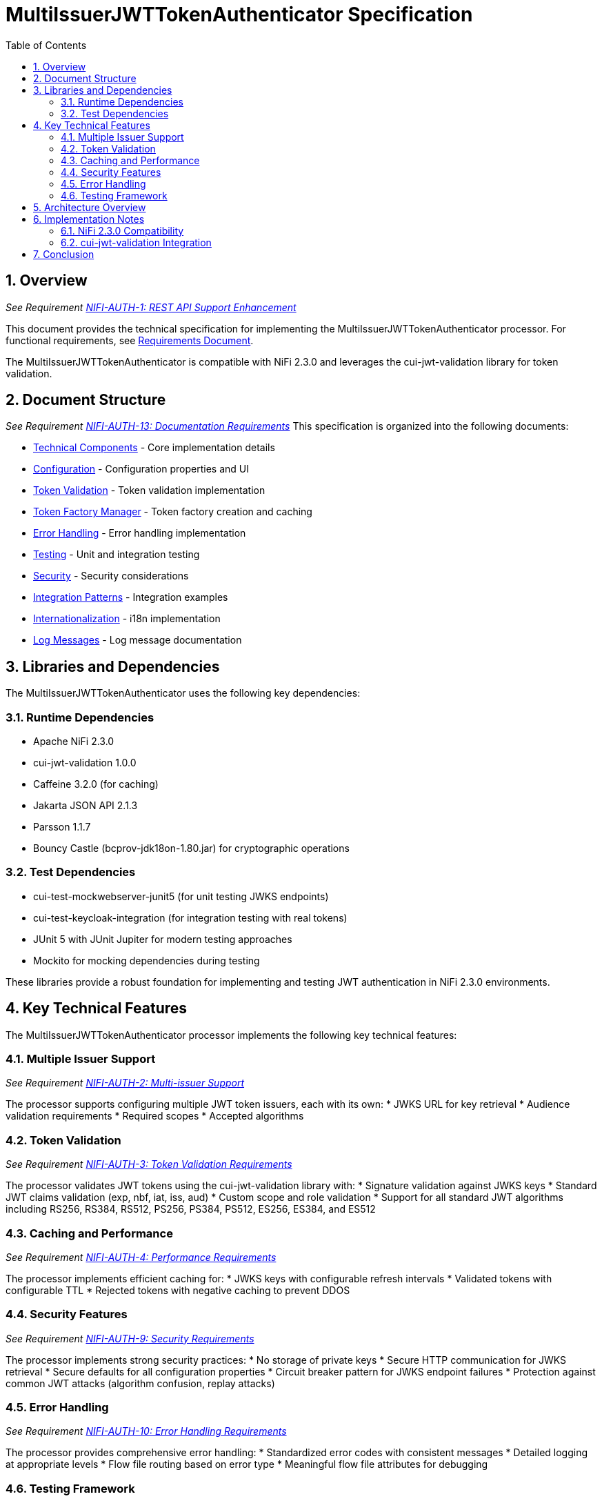 = MultiIssuerJWTTokenAuthenticator Specification
:toc:
:toclevels: 3
:toc-title: Table of Contents
:sectnums:

== Overview
_See Requirement link:Requirements.adoc#NIFI-AUTH-1[NIFI-AUTH-1: REST API Support Enhancement]_

This document provides the technical specification for implementing the MultiIssuerJWTTokenAuthenticator processor.
For functional requirements, see link:Requirements.adoc[Requirements Document].

The MultiIssuerJWTTokenAuthenticator is compatible with NiFi 2.3.0 and leverages the cui-jwt-validation library for token validation.

== Document Structure
_See Requirement link:Requirements.adoc#NIFI-AUTH-13[NIFI-AUTH-13: Documentation Requirements]_
This specification is organized into the following documents:

* link:specification/technical-components.adoc[Technical Components] - Core implementation details
* link:specification/configuration.adoc[Configuration] - Configuration properties and UI
* link:specification/token-validation.adoc[Token Validation] - Token validation implementation
* link:specification/token-factory-manager.adoc[Token Factory Manager] - Token factory creation and caching
* link:specification/error-handling.adoc[Error Handling] - Error handling implementation
* link:specification/testing.adoc[Testing] - Unit and integration testing
* link:specification/security.adoc[Security] - Security considerations
* link:specification/integration-patterns.adoc[Integration Patterns] - Integration examples
* link:specification/internationalization.adoc[Internationalization] - i18n implementation
* link:LogMessage.md[Log Messages] - Log message documentation

== Libraries and Dependencies

The MultiIssuerJWTTokenAuthenticator uses the following key dependencies:

=== Runtime Dependencies
* Apache NiFi 2.3.0
* cui-jwt-validation 1.0.0
* Caffeine 3.2.0 (for caching)
* Jakarta JSON API 2.1.3
* Parsson 1.1.7
* Bouncy Castle (bcprov-jdk18on-1.80.jar) for cryptographic operations

=== Test Dependencies
* cui-test-mockwebserver-junit5 (for unit testing JWKS endpoints)
* cui-test-keycloak-integration (for integration testing with real tokens)
* JUnit 5 with JUnit Jupiter for modern testing approaches
* Mockito for mocking dependencies during testing

These libraries provide a robust foundation for implementing and testing JWT authentication in NiFi 2.3.0 environments.

== Key Technical Features

The MultiIssuerJWTTokenAuthenticator processor implements the following key technical features:

=== Multiple Issuer Support
_See Requirement link:Requirements.adoc#NIFI-AUTH-2[NIFI-AUTH-2: Multi-issuer Support]_

The processor supports configuring multiple JWT token issuers, each with its own:
* JWKS URL for key retrieval
* Audience validation requirements
* Required scopes
* Accepted algorithms

=== Token Validation
_See Requirement link:Requirements.adoc#NIFI-AUTH-3[NIFI-AUTH-3: Token Validation Requirements]_

The processor validates JWT tokens using the cui-jwt-validation library with:
* Signature validation against JWKS keys
* Standard JWT claims validation (exp, nbf, iat, iss, aud)
* Custom scope and role validation
* Support for all standard JWT algorithms including RS256, RS384, RS512, PS256, PS384, PS512, ES256, ES384, and ES512

=== Caching and Performance
_See Requirement link:Requirements.adoc#NIFI-AUTH-4[NIFI-AUTH-4: Performance Requirements]_

The processor implements efficient caching for:
* JWKS keys with configurable refresh intervals
* Validated tokens with configurable TTL
* Rejected tokens with negative caching to prevent DDOS

=== Security Features
_See Requirement link:Requirements.adoc#NIFI-AUTH-9[NIFI-AUTH-9: Security Requirements]_

The processor implements strong security practices:
* No storage of private keys
* Secure HTTP communication for JWKS retrieval
* Secure defaults for all configuration properties
* Circuit breaker pattern for JWKS endpoint failures
* Protection against common JWT attacks (algorithm confusion, replay attacks)

=== Error Handling
_See Requirement link:Requirements.adoc#NIFI-AUTH-10[NIFI-AUTH-10: Error Handling Requirements]_

The processor provides comprehensive error handling:
* Standardized error codes with consistent messages
* Detailed logging at appropriate levels
* Flow file routing based on error type
* Meaningful flow file attributes for debugging

=== Testing Framework
_See Requirement link:Requirements.adoc#NIFI-AUTH-11[NIFI-AUTH-11: Testing Requirements]_

The processor includes:
* Comprehensive unit tests with JUnit 5
* Integration tests using cui-test-keycloak-integration
* Mock JWKS server tests with cui-test-mockwebserver-junit5
* Performance tests with defined SLAs

== Architecture Overview

The high-level architecture of the MultiIssuerJWTTokenAuthenticator consists of the following components:

[plantuml,architecture,png]
....
@startuml
package "NiFi Framework" {
  [NiFi Core] as NiFiCore
  [Processor API] as ProcessorAPI
}

package "MultiIssuerJWTTokenAuthenticator" {
  [JWT Processor] as JWTProcessor
  [Token Factory Manager] as TokenManager
  [Configuration Handler] as ConfigHandler
  [Token Validator] as TokenValidator
  [Error Handler] as ErrorHandler
}

package "cui-jwt-validation" {
  [JWT Validation Core] as ValidationCore
  [JWKS Client] as JWKSClient
  [Token Factory] as TokenFactory
}

package "External Services" {
  [Identity Provider 1] as IDP1
  [Identity Provider 2] as IDP2
}

NiFiCore --> ProcessorAPI : uses
ProcessorAPI --> JWTProcessor : extends

JWTProcessor --> ConfigHandler : configures
JWTProcessor --> TokenManager : manages
JWTProcessor --> ErrorHandler : handles errors
JWTProcessor --> TokenValidator : validates tokens

TokenManager --> TokenFactory : creates
TokenValidator --> ValidationCore : uses
ValidationCore --> JWKSClient : retrieves keys

JWKSClient --> IDP1 : retrieves JWKS
JWKSClient --> IDP2 : retrieves JWKS
@enduml
....

== Implementation Notes

=== NiFi 2.3.0 Compatibility
The processor is designed specifically for NiFi 2.3.0 and takes advantage of its improved:
* Processor API features
* Expression language support
* Security framework
* Testing utilities

=== cui-jwt-validation Integration
The processor fully leverages the cui-jwt-validation library's capabilities:
* Standardized token validation
* JWKS key retrieval and caching
* Comprehensive error reporting
* Algorithm support
* Claim validation

== Conclusion

The MultiIssuerJWTTokenAuthenticator processor provides a robust and flexible solution for JWT token validation in NiFi 2.3.0. It leverages the cui-jwt-validation library to ensure secure and efficient token processing while supporting multiple token issuers and providing comprehensive error handling.

The implementation follows best practices for security, performance, and maintainability, ensuring a reliable component for NiFi authentication flows.
